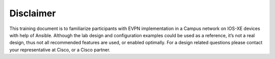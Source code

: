 Disclaimer
==========

This training document is to familiarize participants with EVPN implementation in a Campus network on IOS-XE devices with help of Ansible. Although the lab design and configuration examples could be used as a reference, it’s not a real design, thus not all recommended features are used, or enabled optimally. For a design related questions please contact your representative at Cisco, or a Cisco partner.